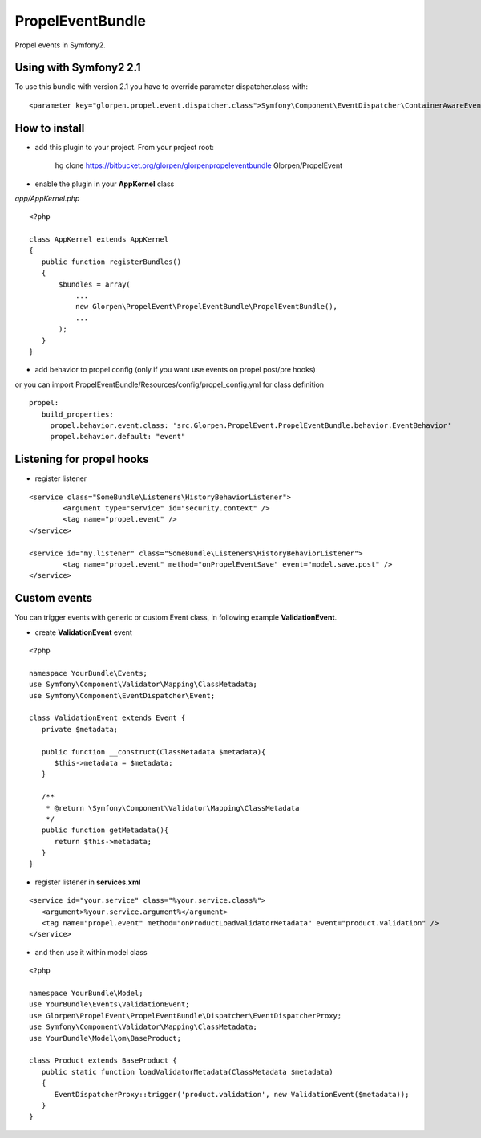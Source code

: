 -----------------
PropelEventBundle
-----------------

Propel events in Symfony2.

Using with Symfony2 2.1
-----------------------

To use this bundle with version 2.1 you have to override parameter dispatcher.class with:

::

    <parameter key="glorpen.propel.event.dispatcher.class">Symfony\Component\EventDispatcher\ContainerAwareEventDispatcher</parameter>



How to install
--------------

- add this plugin to your project. From your project root:

    hg clone https://bitbucket.org/glorpen/glorpenpropeleventbundle Glorpen/PropelEvent

- enable the plugin in your **AppKernel** class

*app/AppKernel.php*

::

    <?php

    class AppKernel extends AppKernel
    {
       public function registerBundles()
       {
           $bundles = array(
               ...
               new Glorpen\PropelEvent\PropelEventBundle\PropelEventBundle(),
               ...
           );
       }
    }

- add behavior to propel config (only if you want use events on propel post/pre hooks)

or you can import PropelEventBundle/Resources/config/propel_config.yml for class definition

::

     propel:
        build_properties:
          propel.behavior.event.class: 'src.Glorpen.PropelEvent.PropelEventBundle.behavior.EventBehavior'
          propel.behavior.default: "event"


Listening for propel hooks
--------------------------

- register listener

::

	<service class="SomeBundle\Listeners\HistoryBehaviorListener">
		<argument type="service" id="security.context" />
		<tag name="propel.event" />
	</service>

	<service id="my.listener" class="SomeBundle\Listeners\HistoryBehaviorListener">
		<tag name="propel.event" method="onPropelEventSave" event="model.save.post" />
	</service>


Custom events
-------------

You can trigger events with generic or custom Event class, in following example **ValidationEvent**.

- create **ValidationEvent** event

::

   <?php

   namespace YourBundle\Events;
   use Symfony\Component\Validator\Mapping\ClassMetadata;
   use Symfony\Component\EventDispatcher\Event;

   class ValidationEvent extends Event {
      private $metadata;

      public function __construct(ClassMetadata $metadata){
         $this->metadata = $metadata;
      }

      /**
       * @return \Symfony\Component\Validator\Mapping\ClassMetadata
       */
      public function getMetadata(){
         return $this->metadata;
      }
   }

- register listener in **services.xml**

::

   <service id="your.service" class="%your.service.class%">
      <argument>%your.service.argument%</argument>
      <tag name="propel.event" method="onProductLoadValidatorMetadata" event="product.validation" />
   </service>

- and then use it within model class

::

   <?php

   namespace YourBundle\Model;
   use YourBundle\Events\ValidationEvent;
   use Glorpen\PropelEvent\PropelEventBundle\Dispatcher\EventDispatcherProxy;
   use Symfony\Component\Validator\Mapping\ClassMetadata;
   use YourBundle\Model\om\BaseProduct;

   class Product extends BaseProduct {
      public static function loadValidatorMetadata(ClassMetadata $metadata)
      {
         EventDispatcherProxy::trigger('product.validation', new ValidationEvent($metadata));
      }
   }

